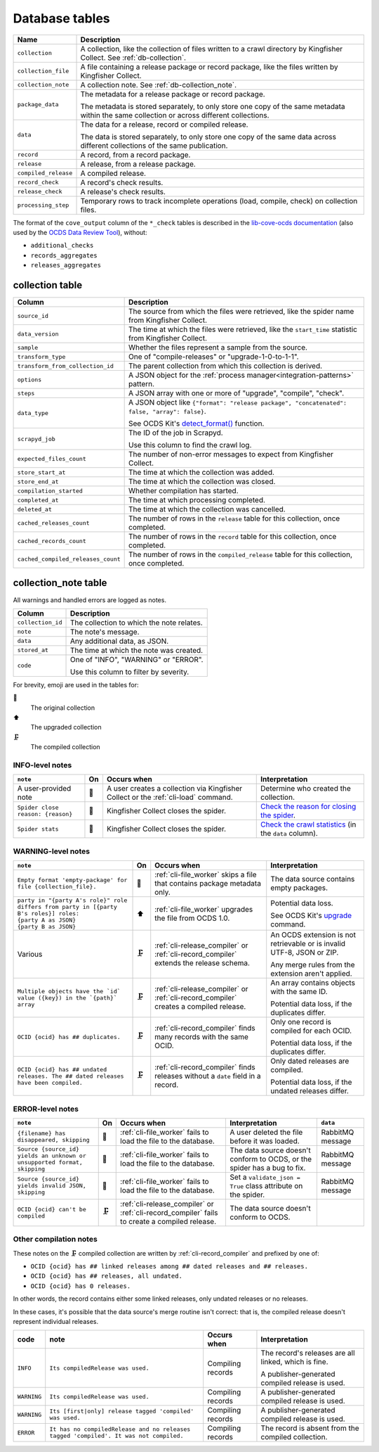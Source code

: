 Database tables
===============

.. image:: _static/relationships.real.large.png
   :target: _images/relationships.real.large.png

..
   To update the diagram, see https://ocp-software-handbook.readthedocs.io/en/latest/services/postgresql.html#generate-entity-relationship-diagram
   java -jar schemaspy.jar -t pgsql -dp postgresql.jar -o schemaspy -norows -I '(django|auth).*' -host localhost -db kingfisher_process -u MYUSER

.. list-table::
   :header-rows: 1

   * - Name
     - Description
   * - ``collection``
     - A collection, like the collection of files written to a crawl directory by Kingfisher Collect. See :ref:`db-collection`.
   * - ``collection_file``
     - A file containing a release package or record package, like the files written by Kingfisher Collect.
   * - ``collection_note``
     - A collection note. See :ref:`db-collection_note`.
   * - ``package_data``
     - The metadata for a release package or record package.

       The metadata is stored separately, to only store one copy of the same metadata within the same collection or across different collections.
   * - ``data``
     - The data for a release, record or compiled release.

       The data is stored separately, to only store one copy of the same data across different collections of the same publication.
   * - ``record``
     - A record, from a record package.
   * - ``release``
     - A release, from a release package.
   * - ``compiled_release``
     - A compiled release.
   * - ``record_check``
     - A record's check results.
   * - ``release_check``
     - A release's check results.
   * - ``processing_step``
     - Temporary rows to track incomplete operations (load, compile, check) on collection files.

The format of the ``cove_output`` column of the ``*_check`` tables is described in the `lib-cove-ocds documentation <https://github.com/open-contracting/lib-cove-ocds?tab=readme-ov-file#output-json-format>`__ (also used by the `OCDS Data Review Tool <https://review.standard.open-contracting.org>`__), without:

-  ``additional_checks``
-  ``records_aggregates``
-  ``releases_aggregates``

.. _db-collection:

collection table
----------------

.. list-table::
   :header-rows: 1

   * - Column
     - Description
   * - ``source_id``
     - The source from which the files were retrieved, like the spider name from Kingfisher Collect.
   * - ``data_version``
     - The time at which the files were retrieved, like the ``start_time`` statistic from Kingfisher Collect.
   * - ``sample``
     - Whether the files represent a sample from the source.
   * - ``transform_type``
     - One of "compile-releases" or "upgrade-1-0-to-1-1".
   * - ``transform_from_collection_id``
     - The parent collection from which this collection is derived.
   * - ``options``
     - A JSON object for the :ref:`process manager<integration-patterns>` pattern.
   * - ``steps``
     - A JSON array with one or more of "upgrade", "compile", "check".
   * - ``data_type``
     - A JSON object like ``{"format": "release package", "concatenated": false, "array": false}``.

       See OCDS Kit's `detect_format() <https://ocdskit.readthedocs.io/en/latest/api/util.html#ocdskit.util.detect_format>`__ function.
   * - ``scrapyd_job``
     - The ID of the job in Scrapyd.

       Use this column to find the crawl log.
   * - ``expected_files_count``
     - The number of non-error messages to expect from Kingfisher Collect.
   * - ``store_start_at``
     - The time at which the collection was added.
   * - ``store_end_at``
     - The time at which the collection was closed.
   * - ``compilation_started``
     - Whether compilation has started.
   * - ``completed_at``
     - The time at which processing completed.
   * - ``deleted_at``
     - The time at which the collection was cancelled.
   * - ``cached_releases_count``
     - The number of rows in the ``release`` table for this collection, once completed.
   * - ``cached_records_count``
     - The number of rows in the ``record`` table for this collection, once completed.
   * - ``cached_compiled_releases_count``
     - The number of rows in the ``compiled_release`` table for this collection, once completed.

.. _db-collection_note:

collection_note table
---------------------

All warnings and handled errors are logged as notes.

.. list-table::
   :header-rows: 1

   * - Column
     - Description
   * - ``collection_id``
     - The collection to which the note relates.
   * - ``note``
     - The note's message.
   * - ``data``
     - Any additional data, as JSON.
   * - ``stored_at``
     - The time at which the note was created.
   * - ``code``
     - One of "INFO", "WARNING" or "ERROR".

       Use this column to filter by severity.

For brevity, emoji are used in the tables for:

📑
  The original collection
⬆️
  The upgraded collection
🗜
  The compiled collection

INFO-level notes
~~~~~~~~~~~~~~~~

.. list-table::
   :header-rows: 1

   * - ``note``
     - On
     - Occurs when
     - Interpretation
   * - A user-provided note
     - 📑
     - A user creates a collection via Kingfisher Collect or the :ref:`cli-load` command.
     - Determine who created the collection.
   * - ``Spider close reason: {reason}``
     - 📑
     - Kingfisher Collect closes the spider.
     - `Check the reason for closing the spider <https://kingfisher-collect.readthedocs.io/en/latest/logs.html#check-the-reason-for-closing-the-spider>`__.
   * - ``Spider stats``
     - 📑
     - Kingfisher Collect closes the spider.
     - `Check the crawl statistics <https://kingfisher-collect.readthedocs.io/en/latest/logs.html#check-the-crawl-statistics>`__ (in the ``data`` column).

WARNING-level notes
~~~~~~~~~~~~~~~~~~~

.. list-table::
   :header-rows: 1

   * - ``note``
     - On
     - Occurs when
     - Interpretation
   * - ``Empty format 'empty-package' for file {collection_file}.``
     - 📑
     - :ref:`cli-file_worker` skips a file that contains package metadata only.
     - The data source contains empty packages.
   * - | ``party in "{party A's role}" role differs from party in [{party B's roles}] roles:``
       | ``{party A as JSON}``
       | ``{party B as JSON}``
     - ⬆️
     - :ref:`cli-file_worker` upgrades the file from OCDS 1.0.
     - Potential data loss.

       See OCDS Kit's `upgrade <https://ocdskit.readthedocs.io/en/latest/cli/ocds.html#upgrade>`__ command.
   * - Various
     - 🗜
     - :ref:`cli-release_compiler` or :ref:`cli-record_compiler` extends the release schema.
     - An OCDS extension is not retrievable or is invalid UTF-8, JSON or ZIP.

       Any merge rules from the extension aren't applied.
   * - ``Multiple objects have the `id` value ({key}) in the `{path}` array``
     - 🗜
     - :ref:`cli-release_compiler` or :ref:`cli-record_compiler` creates a compiled release.
     - An array contains objects with the same ID.

       Potential data loss, if the duplicates differ.
   * - ``OCID {ocid} has ## duplicates.``
     - 🗜
     - :ref:`cli-record_compiler` finds many records with the same OCID.
     - Only one record is compiled for each OCID.

       Potential data loss, if the duplicates differ.
   * - ``OCID {ocid} has ## undated releases. The ## dated releases have been compiled.``
     - 🗜
     - :ref:`cli-record_compiler` finds releases without a ``date`` field in a record.
     - Only dated releases are compiled.

       Potential data loss, if the undated releases differ.

ERROR-level notes
~~~~~~~~~~~~~~~~~

.. list-table::
   :header-rows: 1

   * - ``note``
     - On
     - Occurs when
     - Interpretation
     - ``data``
   * - ``{filename} has disappeared, skipping``
     - 📑
     - :ref:`cli-file_worker` fails to load the file to the database.
     - A user deleted the file before it was loaded.
     - RabbitMQ message
   * - ``Source {source_id} yields an unknown or unsupported format, skipping``
     - 📑
     - :ref:`cli-file_worker` fails to load the file to the database.
     - The data source doesn't conform to OCDS, or the spider has a bug to fix.
     - RabbitMQ message
   * - ``Source {source_id} yields invalid JSON, skipping``
     - 📑
     - :ref:`cli-file_worker` fails to load the file to the database.
     - Set a ``validate_json = True`` class attribute on the spider.
     - RabbitMQ message
   * - ``OCID {ocid} can't be compiled``
     - 🗜
     - :ref:`cli-release_compiler` or :ref:`cli-record_compiler` fails to create a compiled release.
     - The data source doesn't conform to OCDS.
     -

Other compilation notes
~~~~~~~~~~~~~~~~~~~~~~~

These notes on the 🗜 compiled collection are written by :ref:`cli-record_compiler` and prefixed by one of:

-  ``OCID {ocid} has ## linked releases among ## dated releases and ## releases.``
-  ``OCID {ocid} has ## releases, all undated.``
-  ``OCID {ocid} has 0 releases.``

In other words, the record contains either some linked releases, only undated releases or no releases.

In these cases, it's possible that the data source's merge routine isn't correct: that is, the compiled release doesn't represent individual releases.

.. list-table::
   :header-rows: 1

   * - code
     - note
     - Occurs when
     - Interpretation
   * - ``INFO``
     - ``Its compiledRelease was used.``
     - Compiling records
     - The record's releases are all linked, which is fine.

       A publisher-generated compiled release is used.
   * - ``WARNING``
     - ``Its compiledRelease was used.``
     - Compiling records
     - A publisher-generated compiled release is used.
   * - ``WARNING``
     - ``Its [first|only] release tagged 'compiled' was used.``
     - Compiling records
     - A publisher-generated compiled release is used.
   * - ``ERROR``
     - ``It has no compiledRelease and no releases tagged 'compiled'. It was not compiled.``
     - Compiling records
     - The record is absent from the compiled collection.

